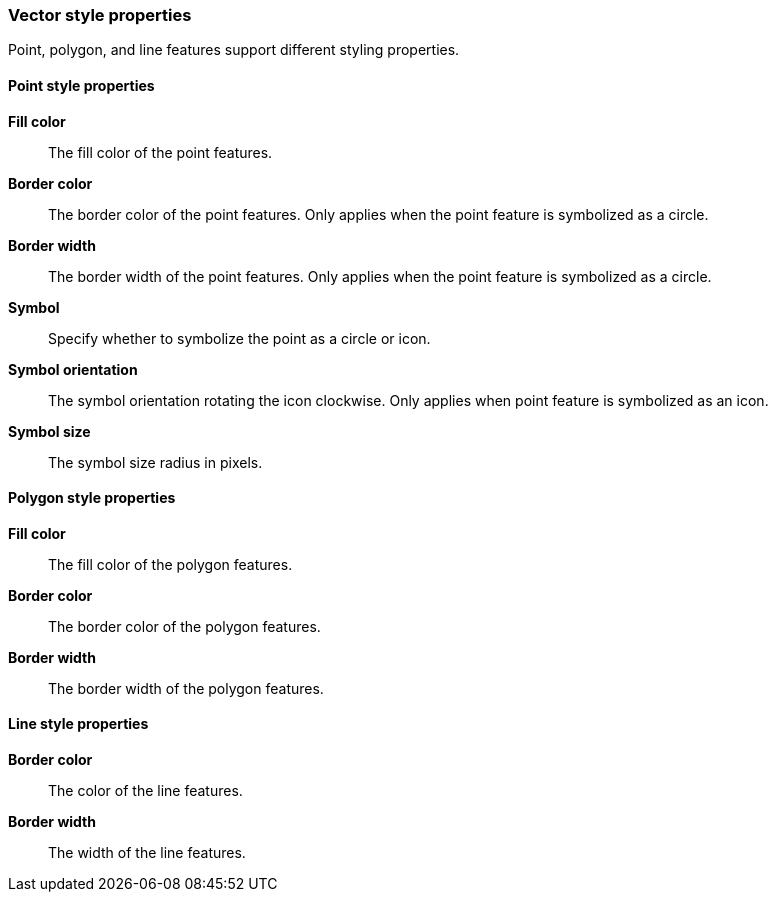 [role="xpack"]
[[maps-vector-style-properties]]
=== Vector style properties

Point, polygon, and line features support different styling properties.

[float]
[[point-style-properties]]
==== Point style properties

*Fill color*:: The fill color of the point features.

*Border color*:: The border color of the point features.
Only applies when the point feature is symbolized as a circle.

*Border width*:: The border width of the point features.
Only applies when the point feature is symbolized as a circle.

*Symbol*:: Specify whether to symbolize the point as a circle or icon.

*Symbol orientation*:: The symbol orientation rotating the icon clockwise.
Only applies when point feature is symbolized as an icon.

*Symbol size*:: The symbol size radius in pixels.


[float]
[[polygon-style-properties]]
==== Polygon style properties

*Fill color*:: The fill color of the polygon features.

*Border color*:: The border color of the polygon features.

*Border width*:: The border width of the polygon features.


[float]
[[line-style-properties]]
==== Line style properties

*Border color*:: The color of the line features.

*Border width*:: The width of the line features.
